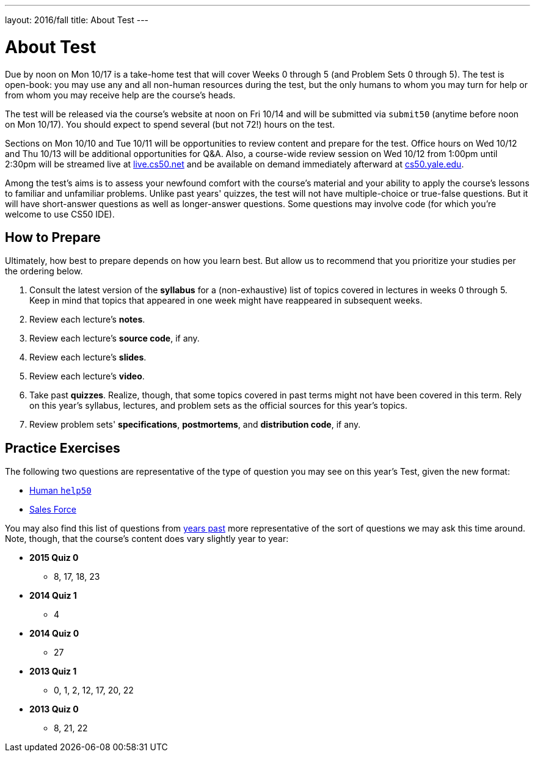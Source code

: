 ---
layout: 2016/fall
title: About Test
---

= About Test

Due by noon on Mon 10/17 is a take-home test that will cover Weeks 0 through 5 (and Problem Sets 0 through 5). The test is open-book: you may use any and all non-human resources during the test, but the only humans to whom you may turn for help or from whom you may receive help are the course’s heads.

The test will be released via the course's website at noon on Fri 10/14 and will be submitted via `submit50` (anytime before noon on Mon 10/17). You should expect to spend several (but not 72!) hours on the test.

Sections on Mon 10/10 and Tue 10/11 will be opportunities to review content and prepare for the test. Office hours on Wed 10/12 and Thu 10/13 will be additional opportunities for Q&A. Also, a course-wide review session on Wed 10/12 from 1:00pm until 2:30pm will be streamed live at https://live.cs50.net/[live.cs50.net] and be available on demand immediately afterward at https://cs50.yale.edu/[cs50.yale.edu].

Among the test's aims is to assess your newfound comfort with the course's material and your ability to apply the course's lessons to familiar and unfamiliar problems. Unlike past years' quizzes, the test will not have multiple-choice or true-false questions. But it will have short-answer questions as well as longer-answer questions. Some questions may involve code (for which you're welcome to use CS50 IDE).

== How to Prepare

Ultimately, how best to prepare depends on how you learn best. But allow us to recommend that you prioritize your studies per the ordering below.

. Consult the latest version of the *syllabus* for a (non-exhaustive) list of topics covered in lectures in weeks 0 through 5. Keep in mind that topics that appeared in one week might have reappeared in subsequent weeks.
. Review each lecture's *notes*.
. Review each lecture's *source code*, if any.
. Review each lecture's *slides*.
. Review each lecture's *video*.
. Take past *quizzes*. Realize, though, that some topics covered in past terms might not have been covered in this term. Rely on this year's syllabus, lectures, and problem sets as the official sources for this year's topics.
. Review problem sets' *specifications*, *postmortems*, and *distribution code*, if any.

== Practice Exercises

The following two questions are representative of the type of question you may see on this year's Test, given the new format:

* link:practice/help50/help50.html[Human `help50`]
* link:practice/sales/sales.html[Sales Force]

You may also find this list of questions from https://cs50.yale.edu/quizzes[years past] more representative of the sort of questions we may ask this time around. Note, though, that the course's content does vary slightly year to year:

* *2015 Quiz 0*
** 8, 17, 18, 23
* *2014 Quiz 1*
** 4
* *2014 Quiz 0*
** 27
* *2013 Quiz 1*
** 0, 1, 2, 12, 17, 20, 22
* *2013 Quiz 0*
** 8, 21, 22
